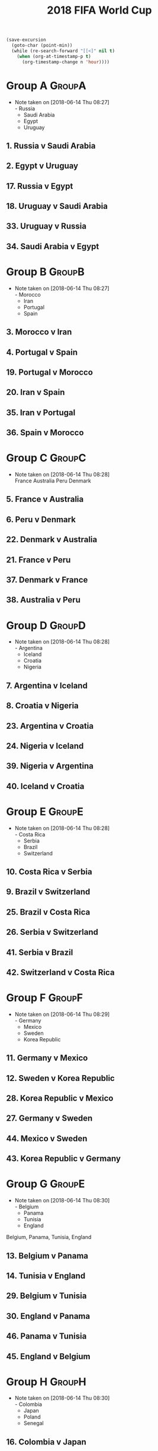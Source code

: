 # -*- Mode: org ; Coding: utf-8-unix -*-
#+TITLE: 2018 FIFA World Cup
#+CATEGORY: Football

# JST-6
#+HEADERS: :var n=6
#+begin_src emacs-lisp :results silent
(save-excursion
  (goto-char (point-min))
  (while (re-search-forward "[[<]" nil t)
    (when (org-at-timestamp-p t)
      (org-timestamp-change n 'hour))))
#+end_src

* Group A                                                            :GroupA:
  - Note taken on [2018-06-14 Thu 08:27] \\
    - Russia
    - Saudi Arabia
    - Egypt
    - Uruguay
** 1. Russia v Saudi Arabia
   SCHEDULED: <2018-06-15 Fri 00:00>
   :PROPERTIES:
   :LOCATION: Luzhniki Stadium, Moscow
   :END:
** 2. Egypt v Uruguay
   SCHEDULED: <2018-06-15 Fri 21:00>
   :PROPERTIES:
   :LOCATION: Ekaterinburg Stadium
   :END:
** 17. Russia v Egypt
   SCHEDULED: <2018-06-20 Wed 03:00>
   :PROPERTIES:
   :LOCATION: Saint Petersburg Stadium
   :END:
** 18. Uruguay v Saudi Arabia
   SCHEDULED: <2018-06-21 Thu 00:00>
   :PROPERTIES:
   :LOCATION: Rostov-on-Don Stadium
   :END:
** 33. Uruguay v Russia
   SCHEDULED: <2018-06-25 Mon 23:00>
   :PROPERTIES:
   :LOCATION: Samara Stadium
   :END:
** 34. Saudi Arabia v Egypt
   SCHEDULED: <2018-06-25 Mon 23:00>
   :PROPERTIES:
   :LOCATION: Volgograd Stadium
   :END:
* Group B    :GroupB:
  - Note taken on [2018-06-14 Thu 08:27] \\
    - Morocco
    - Iran
    - Portugal
    - Spain
** 3. Morocco v Iran
   SCHEDULED: <2018-06-16 Sat 00:00>
   :PROPERTIES:
   :LOCATION: Saint Petersburg Stadium
   :END:
** 4. Portugal v Spain
   SCHEDULED: <2018-06-16 Sat 03:00>
   :PROPERTIES:
   :LOCATION: Fisht Stadium, Sochi
   :END:
** 19. Portugal v Morocco
   SCHEDULED: <2018-06-20 Wed 21:00>
   :PROPERTIES:
   :LOCATION: Luzhniki Stadium, Moscow
   :END:
** 20. Iran v Spain
   SCHEDULED: <2018-06-21 Thu 03:00>
   :PROPERTIES:
   :LOCATION: Kazan Arena
   :END:
** 35. Iran v Portugal
   SCHEDULED: <2018-06-26 Tue 03:00>
   :PROPERTIES:
   :LOCATION: Saransk Stadium
   :END:
** 36. Spain v Morocco
   SCHEDULED: <2018-06-26 Tue 03:00>
   :PROPERTIES:
   :LOCATION: Kaliningrad Stadium
   :END:
* Group C    :GroupC:
  - Note taken on [2018-06-14 Thu 08:28] \\
    France
    Australia
    Peru
    Denmark
** 5. France v Australia
   SCHEDULED: <2018-06-16 Sat 19:00>
   :PROPERTIES:
   :LOCATION: Kazan Arena
   :END:
** 6. Peru v Denmark
   SCHEDULED: <2018-06-17 Sun 01:00>
   :PROPERTIES:
   :LOCATION: Saransk Stadium
   :END:
** 22. Denmark v Australia
   SCHEDULED: <2018-06-21 Thu 21:00>
   :PROPERTIES:
   :LOCATION: Samara Stadium
   :END:
** 21. France v Peru
   SCHEDULED: <2018-06-22 Fri 00:00>
   :PROPERTIES:
   :LOCATION: Ekaterinburg Stadium
   :END:
** 37. Denmark v France
   SCHEDULED: <2018-06-26 Tue 23:00>
   :PROPERTIES:
   :LOCATION: Luzhniki Stadium, Moscow
   :END:
** 38. Australia v Peru
   SCHEDULED: <2018-06-26 Tue 23:00>
   :PROPERTIES:
   :LOCATION: Fisht Stadium, Sochi
   :END:
* Group D    :GroupD:
  - Note taken on [2018-06-14 Thu 08:28] \\
    - Argentina
    - Iceland
    - Croatia
    - Nigeria
** 7. Argentina v Iceland
   SCHEDULED: <2018-06-16 Sat 22:00>
   :PROPERTIES:
   :LOCATION: Otkrytiye Arena, Moscow
   :END:
** 8. Croatia v Nigeria
   SCHEDULED: <2018-06-17 Sun 04:00>
   :PROPERTIES:
   :LOCATION: Kaliningrad Stadium
   :END:
** 23. Argentina v Croatia
   SCHEDULED: <2018-06-22 Fri 03:00>
   :PROPERTIES:
   :LOCATION: Nizhny Novgorod Stadium
   :END:
** 24. Nigeria v Iceland
   SCHEDULED: <2018-06-23 Sat 00:00>
   :PROPERTIES:
   :LOCATION: Volgograd Stadium
   :END:
** 39. Nigeria v Argentina
   SCHEDULED: <2018-06-27 Wed 03:00>
   :PROPERTIES:
   :LOCATION: Saint Petersburg Stadium
   :END:
** 40. Iceland v Croatia
   SCHEDULED: <2018-06-27 Wed 03:00>
   :PROPERTIES:
   :LOCATION: Rostov-on-Don Stadium
   :END:
* Group E    :GroupE:
  - Note taken on [2018-06-14 Thu 08:28] \\
    - Costa Rica
    - Serbia
    - Brazil
    - Switzerland
** 10. Costa Rica v Serbia
   SCHEDULED: <2018-06-17 Sun 21:00>
   :PROPERTIES:
   :LOCATION: Samara Stadium
   :END:
** 9. Brazil v Switzerland
   SCHEDULED: <2018-06-18 Mon 03:00>
   :PROPERTIES:
   :LOCATION: Rostov-on-Don Stadium
   :END:
** 25. Brazil v Costa Rica
   SCHEDULED: <2018-06-22 Fri 21:00>
   :PROPERTIES:
   :LOCATION: Saint Petersburg Stadium
   :END:
** 26. Serbia v Switzerland
   SCHEDULED: <2018-06-23 Sat 03:00>
   :PROPERTIES:
   :LOCATION: Kaliningrad Stadium
   :END:
** 41. Serbia v Brazil
   SCHEDULED: <2018-06-28 Thu 03:00>
   :PROPERTIES:
   :LOCATION: Otkrytiye Arena, Moscow
   :END:
** 42. Switzerland v Costa Rica
   SCHEDULED: <2018-06-28 Thu 03:00>
   :PROPERTIES:
   :LOCATION: Nizhny Novgorod Stadium
   :END:
* Group F    :GroupF:
  - Note taken on [2018-06-14 Thu 08:29] \\
    - Germany
    - Mexico
    - Sweden
    - Korea Republic
** 11. Germany v Mexico
   SCHEDULED: <2018-06-18 Mon 00:00>
   :PROPERTIES:
   :LOCATION:
   :END:
** 12. Sweden v Korea Republic
   SCHEDULED: <2018-06-18 Mon 21:00>
   :PROPERTIES:
   :LOCATION: Nizhny Novgorod Stadium
   :END:
** 28. Korea Republic v Mexico
   SCHEDULED: <2018-06-24 Sun 00:00>
   :PROPERTIES:
   :LOCATION: Rostov-on-Don Stadium
   :END:
** 27. Germany v Sweden
   SCHEDULED: <2018-06-24 Sun 03:00>
   :PROPERTIES:
   :LOCATION: Fisht Stadium, Sochi
   :END:
** 44. Mexico v Sweden
   SCHEDULED: <2018-06-27 Wed 23:00>
   :PROPERTIES:
   :LOCATION: Ekaterinburg Stadium
   :END:
** 43. Korea Republic v Germany
   SCHEDULED: <2018-06-27 Wed 23:00>
   :PROPERTIES:
   :LOCATION: Kazan Arena
   :END:
* Group G    :GroupE:
  - Note taken on [2018-06-14 Thu 08:30] \\
    - Belgium
    - Panama
    - Tunisia
    - England
  Belgium, Panama, Tunisia, England
** 13. Belgium v Panama
   SCHEDULED: <2018-06-19 Tue 00:00>
   :PROPERTIES:
   :LOCATION: Fisht Stadium, Sochi
   :END:
** 14. Tunisia v England
   SCHEDULED: <2018-06-19 Tue 03:00>
   :PROPERTIES:
   :LOCATION: Volgograd Stadium
   :END:
** 29. Belgium v Tunisia
   SCHEDULED: <2018-06-23 Sat 21:00>
   :PROPERTIES:
   :LOCATION: Otkrytiye Arena, Moscow
   :END:
** 30. England v Panama
   SCHEDULED: <2018-06-24 Sun 21:00>
   :PROPERTIES:
   :LOCATION: Nizhny Novgorod Stadium
   :END:
** 46. Panama v Tunisia
   SCHEDULED: <2018-06-29 Fri 03:00>
   :PROPERTIES:
   :LOCATION: Saransk Stadium
   :END:
** 45. England v Belgium
   SCHEDULED: <2018-06-29 Fri 03:00>
   :PROPERTIES:
   :LOCATION: Kaliningrad Stadium
   :END:
* Group H    :GroupH:
  - Note taken on [2018-06-14 Thu 08:30] \\
    - Colombia
    - Japan
    - Poland
    - Senegal
** 16. Colombia v Japan
   SCHEDULED: <2018-06-19 Tue 21:00>
   :PROPERTIES:
   :LOCATION: Saransk Stadium
   :END:
** 15. Poland v Senegal
   SCHEDULED: <2018-06-20 Wed 00:00>
   :PROPERTIES:
   :LOCATION: Otkrytiye Arena, Moscow
   :END:
** 32. Japan v Senegal
   SCHEDULED: <2018-06-25 Mon 00:00>
   :PROPERTIES:
   :LOCATION: Ekaterinburg Stadium
   :END:
** 31. Poland v Colombia
   SCHEDULED: <2018-06-25 Mon 03:00>
   :PROPERTIES:
   :LOCATION: Kazan Arena
   :END:
** 47. Japan v Poland
   SCHEDULED: <2018-06-28 Thu 23:00>
   :PROPERTIES:
   :LOCATION: Volgograd Stadium
   :END:
** 48. Senegal v Colombia
   SCHEDULED: <2018-06-28 Thu 23:00>
   :PROPERTIES:
   :LOCATION: Samara Stadium
   :END:
* Round of 16    :Roundof16:
** 50. Winner Group C v Runner-up Group D
   SCHEDULED: <2018-06-30 Sat 23:00>
   :PROPERTIES:
   :LOCATION: Kazan Arena
   :END:
** 49. Winner Group A v Runner-up Group B
   SCHEDULED: <2018-07-01 Sun 03:00>
   :PROPERTIES:
   :LOCATION: Fisht Stadium, Sochi
   :END:
** 51. Winner Group B v Runner-up Group A
   SCHEDULED: <2018-07-01 Sun 23:00>
   :PROPERTIES:
   :LOCATION: Luzhniki Stadium, Moscow
   :END:
** 52. Winner Group D v Runner-up Group C
   SCHEDULED: <2018-07-02 Mon 03:00>
   :PROPERTIES:
   :LOCATION: Nizhny Novgorod Stadium
   :END:
** 53. Winner Group E v Runner-up Group F
   SCHEDULED: <2018-07-02 Mon 23:00>
   :PROPERTIES:
   :LOCATION: Samara Stadium
   :END:
** 54. Winner Group G v Runner-up Group H
   SCHEDULED: <2018-07-03 Tue 03:00>
   :PROPERTIES:
   :LOCATION: Rostov-on-Don Stadium
   :END:
** 55. Winner Group F v Runner-up Group E
   SCHEDULED: <2018-07-03 Tue 23:00>
   :PROPERTIES:
   :LOCATION: Saint Petersburg Stadium
   :END:
** 56. Winner Group H v Runner-up Group G
   SCHEDULED: <2018-07-04 Wed 03:00>
   :PROPERTIES:
   :LOCATION: Otkrytiye Arena, Moscow
   :END:
* Quarter Finals   :QuarterFinals:
** 57. Winner Match 49 v Winner Match 50
   SCHEDULED: <2018-07-06 Fri 23:00>
   :PROPERTIES:
   :LOCATION: Nizhny Novgorod Stadium
   :END:
** 58. Winner Match 53 v Winner Match 54
   SCHEDULED: <2018-07-07 Sat 03:00>
   :PROPERTIES:
   :LOCATION: Kazan Arena
   :END:
** 60. Winner Match 55 v Winner Match 56
   SCHEDULED: <2018-07-07 Sat 23:00>
   :PROPERTIES:
   :LOCATION: Samara Stadium
   :END:
** 59. Winner Match 51 v Winner Match 52
   SCHEDULED: <2018-07-08 Sun 03:00>
   :PROPERTIES:
   :LOCATION: Fisht Stadium, Sochi
   :END:
* Semi Finals    :SemiFinals:
** 61. Winner Match 57 v Winner Match 58
   SCHEDULED: <2018-07-11 Wed 03:00>
   :PROPERTIES:
   :LOCATION: Saint Petersburg Stadium
   :END:
** 62. Winner Match 59 v Winner Match 60
   SCHEDULED: <2018-07-12 Thu 03:00>
   :PROPERTIES:
   :LOCATION: Luzhniki Stadium, Moscow
   :END:
* Third Place Match   :ThirdPlaceMatch:
** 63. Losers Match 61 v Losers Match 62
   SCHEDULED: <2018-07-14 Sat 23:00>
   :PROPERTIES:
   :LOCATION: Saint Petersburg Stadium
   :END:
* Final    :Final:
** 64. Winner Match 61 v Winner Match 62
   SCHEDULED: <2018-07-16 Mon 05:00>
   :PROPERTIES:
   :LOCATION: Luzhniki Stadium, Moscow
   :END:
